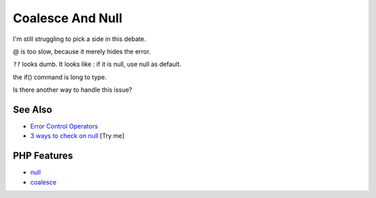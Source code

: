.. _coalesce-and-null:

Coalesce And Null
-----------------

.. meta::
	:description:
		Coalesce And Null: I'm still struggling to pick a side in this debate.
	:twitter:card: summary_large_image
	:twitter:site: @exakat
	:twitter:title: Coalesce And Null
	:twitter:description: Coalesce And Null: I'm still struggling to pick a side in this debate
	:twitter:creator: @exakat
	:twitter:image:src: https://php-tips.readthedocs.io/en/latest/_images/coalesce_is_null.png
	:og:image: https://php-tips.readthedocs.io/en/latest/_images/coalesce_is_null.png
	:og:title: Coalesce And Null
	:og:type: article
	:og:description: I'm still struggling to pick a side in this debate
	:og:url: https://php-tips.readthedocs.io/en/latest/tips/coalesce_is_null.html
	:og:locale: en

.. raw:: html

	<script type="application/ld+json">{"@context":"https:\/\/schema.org","@graph":[{"@type":"WebPage","@id":"https:\/\/php-tips.readthedocs.io\/en\/latest\/tips\/coalesce_is_null.html","url":"https:\/\/php-tips.readthedocs.io\/en\/latest\/tips\/coalesce_is_null.html","name":"Coalesce And Null","isPartOf":{"@id":"https:\/\/www.exakat.io\/"},"datePublished":"Tue, 29 Apr 2025 20:55:15 +0000","dateModified":"Tue, 29 Apr 2025 20:55:15 +0000","description":"I'm still struggling to pick a side in this debate","inLanguage":"en-US","potentialAction":[{"@type":"ReadAction","target":["https:\/\/php-tips.readthedocs.io\/en\/latest\/tips\/coalesce_is_null.html"]}]},{"@type":"WebSite","@id":"https:\/\/www.exakat.io\/","url":"https:\/\/www.exakat.io\/","name":"Exakat","description":"Smart PHP static analysis","inLanguage":"en-US"}]}</script>

.. image:: ../images/coalesce_is_null.png

I'm still struggling to pick a side in this debate.



@ is too slow, because it merely hides the error.



``??`` looks dumb. It looks like : if it is null, use null as default.



the if() command is long to type.

Is there another way to handle this issue?

See Also
________

* `Error Control Operators <https://www.php.net/manual/en/language.operators.errorcontrol.php>`_
* `3 ways to check on null <https://3v4l.org/Y8IUC>`_ [Try me]


PHP Features
____________

* `null <https://php-dictionary.readthedocs.io/en/latest/dictionary/null.ini.html>`_

* `coalesce <https://php-dictionary.readthedocs.io/en/latest/dictionary/coalesce.ini.html>`_


